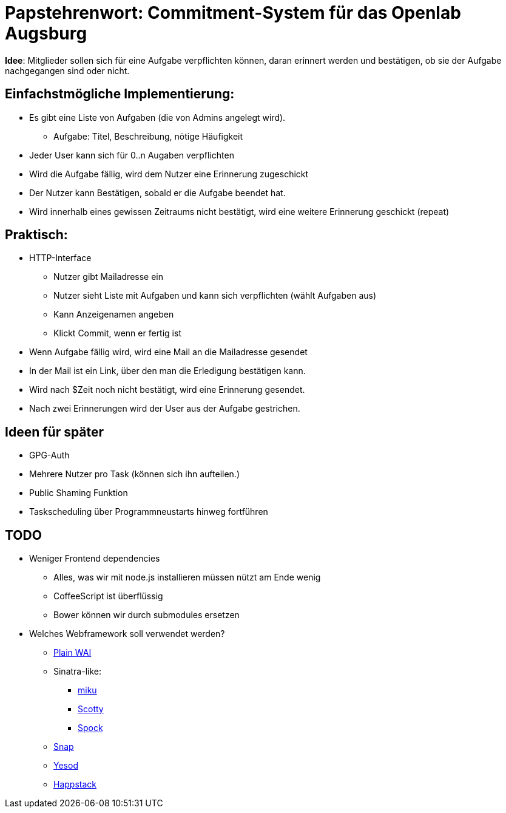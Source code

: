 = Papstehrenwort: Commitment-System für das Openlab Augsburg

**Idee**: Mitglieder sollen sich für eine Aufgabe verpflichten können, daran
erinnert werden und bestätigen, ob sie der Aufgabe nachgegangen sind oder nicht.

== Einfachstmögliche Implementierung:

* Es gibt eine Liste von Aufgaben (die von Admins angelegt wird).
** Aufgabe: Titel, Beschreibung, nötige Häufigkeit
* Jeder User kann sich für 0..n Augaben verpflichten
* Wird die Aufgabe fällig, wird dem Nutzer eine Erinnerung zugeschickt
* Der Nutzer kann Bestätigen, sobald er die Aufgabe beendet hat.
* Wird innerhalb eines gewissen Zeitraums nicht bestätigt, wird eine weitere
  Erinnerung geschickt (repeat)

== Praktisch:

* HTTP-Interface
** Nutzer gibt Mailadresse ein
** Nutzer sieht Liste mit Aufgaben und kann sich verpflichten (wählt Aufgaben aus)
** Kann Anzeigenamen angeben
** Klickt Commit, wenn er fertig ist
* Wenn Aufgabe fällig wird, wird eine Mail an die Mailadresse gesendet
* In der Mail ist ein Link, über den man die Erledigung bestätigen kann.
* Wird nach $Zeit noch nicht bestätigt, wird eine Erinnerung gesendet.
* Nach zwei Erinnerungen wird der User aus der Aufgabe gestrichen.


== Ideen für später

* GPG-Auth
* Mehrere Nutzer pro Task (können sich ihn aufteilen.)
* Public Shaming Funktion
* Taskscheduling über Programmneustarts hinweg fortführen

== TODO

* Weniger Frontend dependencies
** Alles, was wir mit node.js installieren müssen nützt am Ende wenig
** CoffeeScript ist überflüssig
** Bower können wir durch submodules ersetzen
* Welches Webframework soll verwendet werden?
** http://www.stackage.org/package/wai[Plain WAI]
** Sinatra-like:
*** http://hackage.haskell.org/package/miku[miku]
*** http://hackage.haskell.org/package/scotty[Scotty]
*** https://www.spock.li/[Spock]
** http://snapframework.com/[Snap]
** http://www.yesodweb.com/[Yesod]
** http://www.happstack.com/page/view-page-slug/1/happstack[Happstack]
